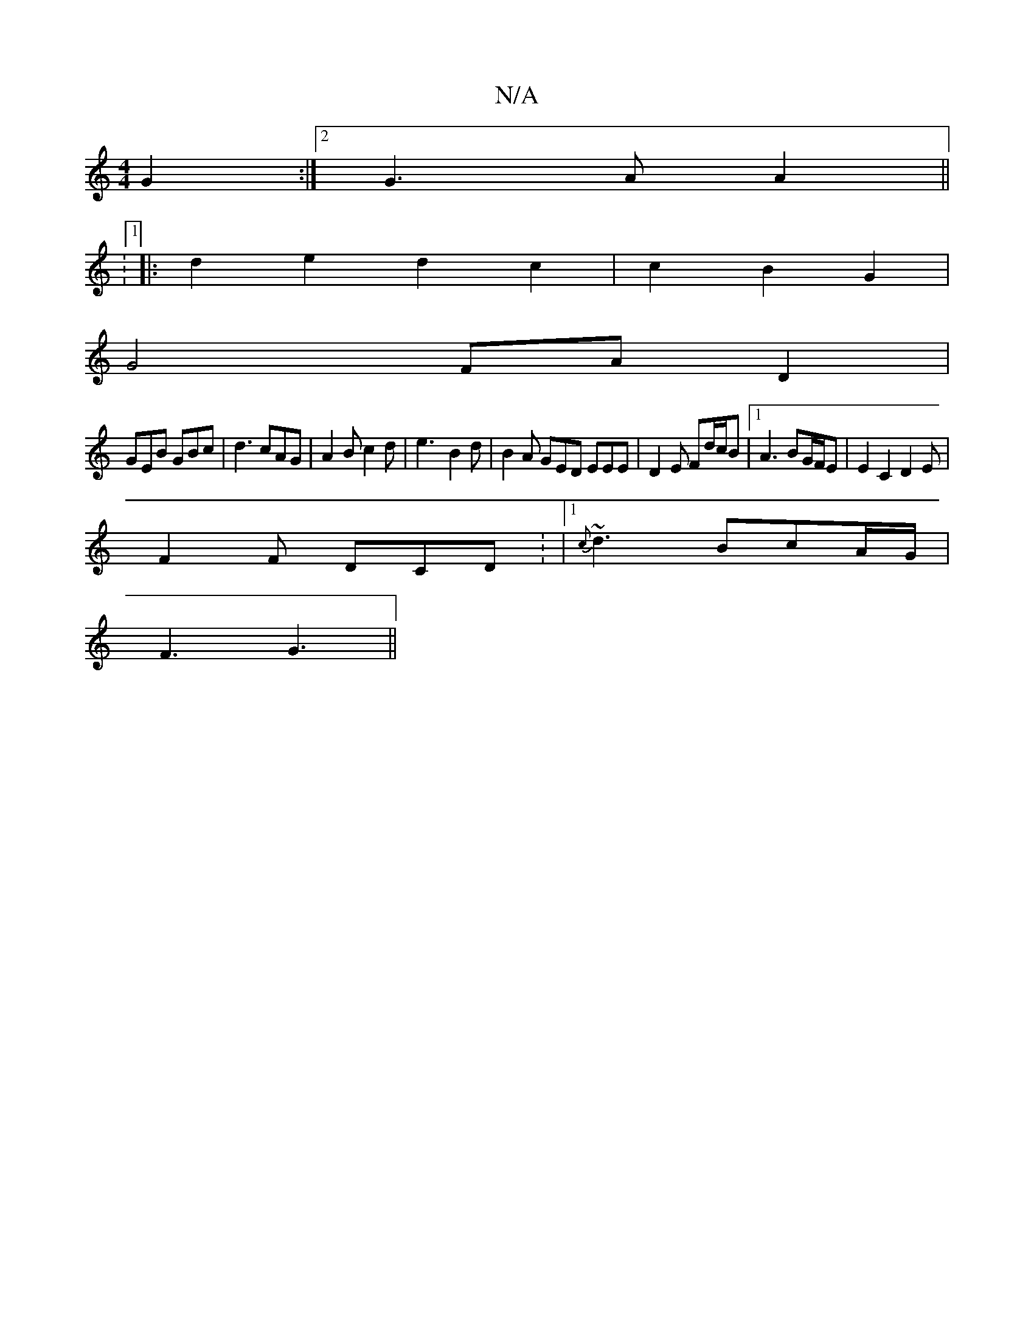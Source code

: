 X:1
T:N/A
M:4/4
R:N/A
K:Cmajor
- G2 :|[2 G3 A A2 ||
:1
|:d2 e2 d2c2|c2B2G2|
G4 FA D2|
GEB GBc|d3 cAG|A2 B c2 d | e3- B2 d | B2A GED EEE | D2 E Fd/c/B |1 A3 BG/F/E | E2 C2 D2 E |
F2 F DCD : |1 {c}~d3 BcA/G/|
F3 G3||

|:B2B eee dcA|A